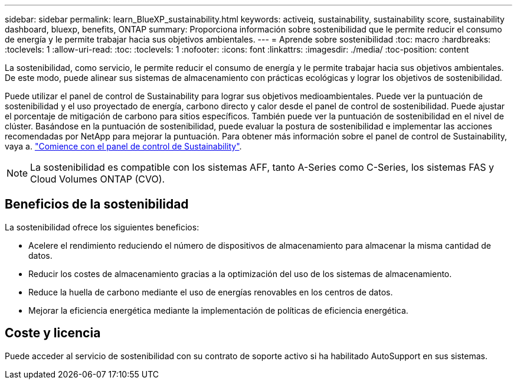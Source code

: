 ---
sidebar: sidebar 
permalink: learn_BlueXP_sustainability.html 
keywords: activeiq, sustainability, sustainability score, sustainability dashboard, bluexp, benefits, ONTAP 
summary: Proporciona información sobre sostenibilidad que le permite reducir el consumo de energía y le permite trabajar hacia sus objetivos ambientales. 
---
= Aprende sobre sostenibilidad
:toc: macro
:hardbreaks:
:toclevels: 1
:allow-uri-read: 
:toc: 
:toclevels: 1
:nofooter: 
:icons: font
:linkattrs: 
:imagesdir: ./media/
:toc-position: content


[role="lead"]
La sostenibilidad, como servicio, le permite reducir el consumo de energía y le permite trabajar hacia sus objetivos ambientales. De este modo, puede alinear sus sistemas de almacenamiento con prácticas ecológicas y lograr los objetivos de sostenibilidad.

Puede utilizar el panel de control de Sustainability para lograr sus objetivos medioambientales. Puede ver la puntuación de sostenibilidad y el uso proyectado de energía, carbono directo y calor desde el panel de control de sostenibilidad. Puede ajustar el porcentaje de mitigación de carbono para sitios específicos. También puede ver la puntuación de sostenibilidad en el nivel de clúster. Basándose en la puntuación de sostenibilidad, puede evaluar la postura de sostenibilidad e implementar las acciones recomendadas por NetApp para mejorar la puntuación. Para obtener más información sobre el panel de control de Sustainability, vaya a. link:get_started_sustainability_dashboard.html["Comience con el panel de control de Sustainability"].


NOTE: La sostenibilidad es compatible con los sistemas AFF, tanto A-Series como C-Series, los sistemas FAS y Cloud Volumes ONTAP (CVO).



== Beneficios de la sostenibilidad

La sostenibilidad ofrece los siguientes beneficios:

* Acelere el rendimiento reduciendo el número de dispositivos de almacenamiento para almacenar la misma cantidad de datos.
* Reducir los costes de almacenamiento gracias a la optimización del uso de los sistemas de almacenamiento.
* Reduce la huella de carbono mediante el uso de energías renovables en los centros de datos.
* Mejorar la eficiencia energética mediante la implementación de políticas de eficiencia energética.




== Coste y licencia

Puede acceder al servicio de sostenibilidad con su contrato de soporte activo si ha habilitado AutoSupport en sus sistemas.
